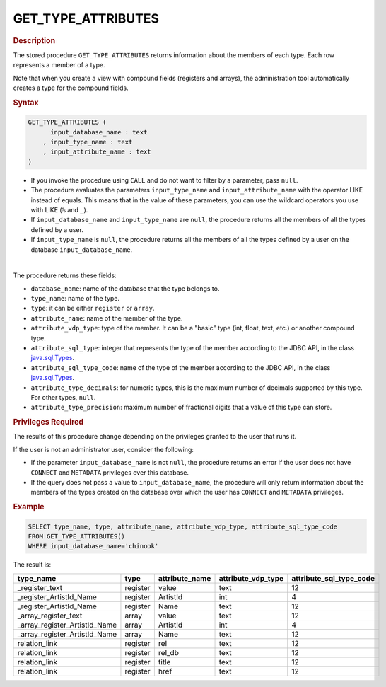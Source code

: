 =====================
GET_TYPE_ATTRIBUTES
=====================

.. rubric:: Description

The stored procedure ``GET_TYPE_ATTRIBUTES`` returns information about the members of each type. Each row represents a member of a type.

Note that when you create a view with compound fields (registers and arrays), the administration tool automatically creates a type for the compound fields.

.. rubric:: Syntax

.. code-block:: bnf

   GET_TYPE_ATTRIBUTES (
         input_database_name : text
       , input_type_name : text
       , input_attribute_name : text
   )

-  If you invoke the procedure using ``CALL`` and do not want to filter by a parameter, pass ``null``.

-  The procedure evaluates the parameters ``input_type_name`` and ``input_attribute_name`` with the operator LIKE instead of equals. This means that in the value of these parameters, you can use the wildcard operators you use with LIKE (``%`` and ``_``).

-  If ``input_database_name`` and ``input_type_name`` are ``null``, the procedure returns all the members of all the types defined by a user.

-  If ``input_type_name`` is ``null``, the procedure returns all the members of all the types defined by a user on the database ``input_database_name``.

|

The procedure returns these fields:

-  ``database_name``: name of the database that the type belongs to.
-  ``type_name``: name of the type.
-  ``type``: it can be either ``register`` or ``array``.
-  ``attribute_name``: name of the member of the type.
-  ``attribute_vdp_type``: type of the member. It can be a "basic" type (int, float, text, etc.) or another compound type.\
-  ``attribute_sql_type``: integer that represents the type of the member according to the JDBC API, in the class `java.sql.Types <https://docs.oracle.com/javase/8/docs/api/index.html?java/sql/Types.html>`_.
-  ``attribute_sql_type_code``: name of the type of the member according to the JDBC API, in the class `java.sql.Types <https://docs.oracle.com/javase/8/docs/api/index.html?java/sql/Types.html>`_.
-  ``attribute_type_decimals``: for numeric types, this is the maximum number of decimals supported by this type. For other types, ``null``.
-  ``attribute_type_precision``: maximum number of fractional digits that a value of this type can store.

.. rubric:: Privileges Required

The results of this procedure change depending on the privileges granted to the user that runs it.

If the user is not an administrator user, consider the following:

-  If the parameter ``input_database_name`` is not ``null``, the procedure returns an error if the user does not have ``CONNECT`` and ``METADATA`` privileges over this database.
-  If the query does not pass a value to ``input_database_name``, the procedure will only return information about the members of the types created on the database over which the user has ``CONNECT`` and ``METADATA`` privileges.


.. rubric:: Example

.. code-block:: sql
   
   SELECT type_name, type, attribute_name, attribute_vdp_type, attribute_sql_type_code
   FROM GET_TYPE_ATTRIBUTES()
   WHERE input_database_name='chinook'

The result is:

.. csv-table:: 
   :header: "type_name", "type", "attribute_name", "attribute_vdp_type", "attribute_sql_type_code"
   
   "_register_text", "register", "value", "text", "12"
   "_register_ArtistId_Name", "register", "ArtistId", "int", "4"
   "_register_ArtistId_Name", "register", "Name", "text", "12"
   "_array_register_text", "array", "value", "text", "12"
   "_array_register_ArtistId_Name", "array", "ArtistId", "int", "4"
   "_array_register_ArtistId_Name", "array", "Name", "text", "12"
   "relation_link", "register", "rel", "text", "12"
   "relation_link", "register", "rel_db", "text", "12"
   "relation_link", "register", "title", "text", "12"
   "relation_link", "register", "href", "text", "12"